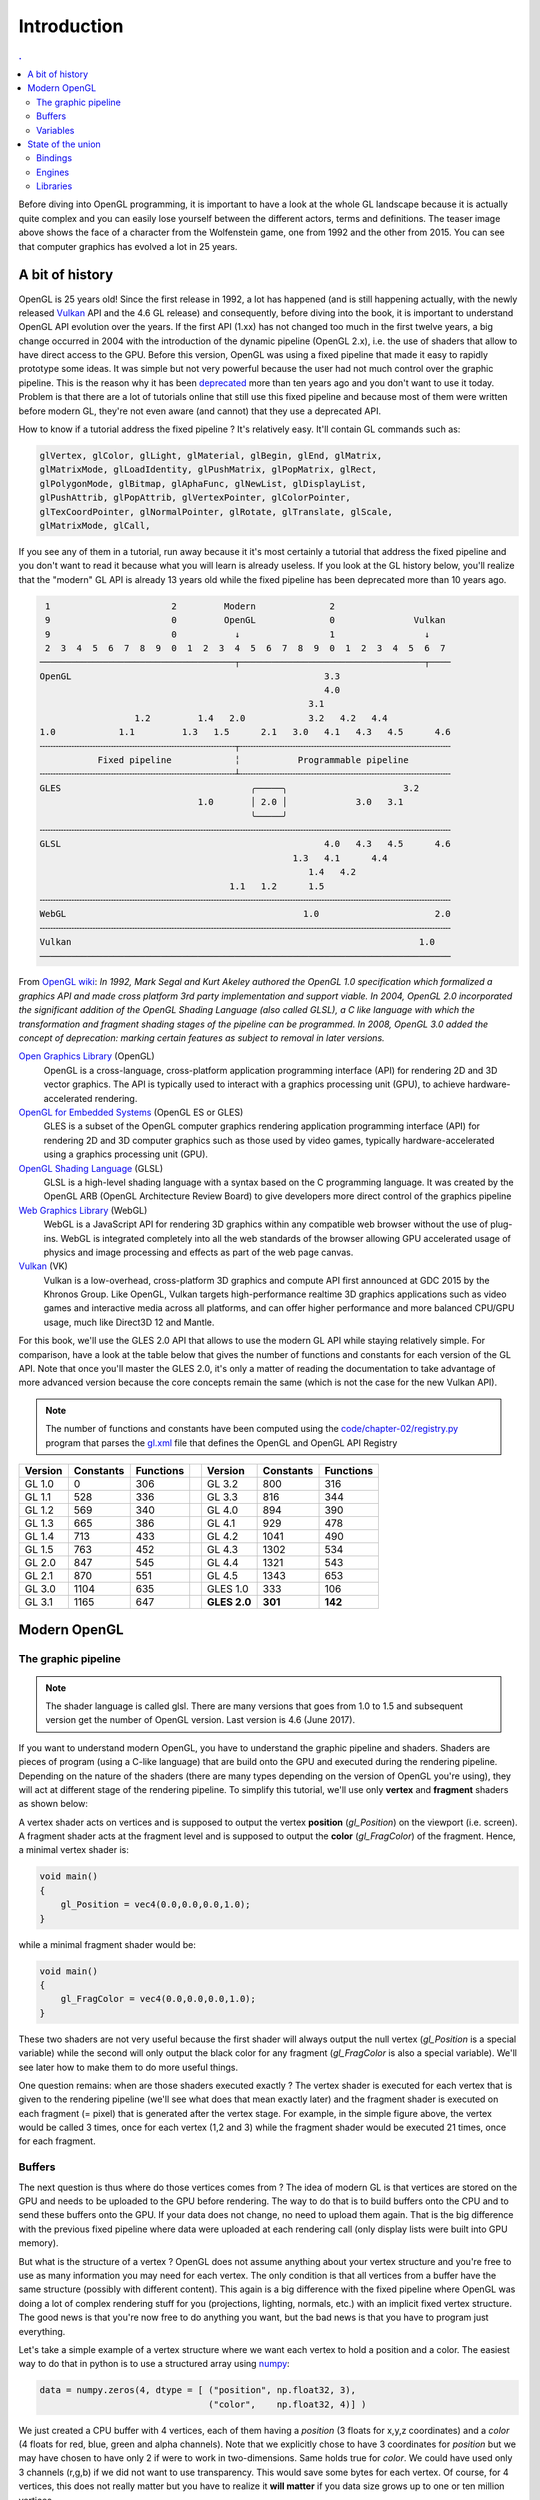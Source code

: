 Introduction
===============================================================================

.. contents:: .
   :local:
   :depth: 2
   :class: toc chapter-02

Before diving into OpenGL programming, it is important to have a look at the
whole GL landscape because it is actually quite complex and you can easily lose
yourself between the different actors, terms and definitions. The teaser image
above shows the face of a character from the Wolfenstein game, one from 1992
and the other from 2015. You can see that computer graphics has evolved a lot
in 25 years.


A bit of history
-------------------------------------------------------------------------------

OpenGL is 25 years old! Since the first release in 1992, a lot has happened
(and is still happening actually, with the newly released Vulkan_ API and the
4.6 GL release) and consequently, before diving into the book, it is important
to understand OpenGL API evolution over the years. If the first API (1.xx) has
not changed too much in the first twelve years, a big change occurred in 2004
with the introduction of the dynamic pipeline (OpenGL 2.x), i.e. the use of
shaders that allow to have direct access to the GPU. Before this version,
OpenGL was using a fixed pipeline that made it easy to rapidly prototype some
ideas. It was simple but not very powerful because the user had not much
control over the graphic pipeline. This is the reason why it has been
deprecated_ more than ten years ago and you don't want to use it today. Problem
is that there are a lot of tutorials online that still use this fixed pipeline
and because most of them were written before modern GL, they're not even aware
(and cannot) that they use a deprecated API.

How to know if a tutorial address the fixed pipeline ? It's relatively
easy. It'll contain GL commands such as:

.. code::
   :class: neutral

   glVertex, glColor, glLight, glMaterial, glBegin, glEnd, glMatrix,
   glMatrixMode, glLoadIdentity, glPushMatrix, glPopMatrix, glRect,
   glPolygonMode, glBitmap, glAphaFunc, glNewList, glDisplayList,
   glPushAttrib, glPopAttrib, glVertexPointer, glColorPointer,
   glTexCoordPointer, glNormalPointer, glRotate, glTranslate, glScale,
   glMatrixMode, glCall,

If you see any of them in a tutorial, run away because it it's most certainly a
tutorial that address the fixed pipeline and you don't want to read it because
what you will learn is already useless. If you look at the GL history below,
you'll realize that the "modern" GL API is already 13 years old while the fixed
pipeline has been deprecated more than 10 years ago.

.. code::
   :class: neutral

    1                       2         Modern              2 
    9                       0         OpenGL              0               Vulkan   
    9                       0           ↓                 1                 ↓
    2  3  4  5  6  7  8  9  0  1  2  3  4  5  6  7  8  9  0  1  2  3  4  5  6  7
   ─────────────────────────────────────┬───────────────────────────────────┬────
   OpenGL                                                3.3                
                                                         4.0                
                                                      3.1                   
                     1.2         1.4   2.0            3.2   4.2   4.4       
   1.0            1.1         1.3   1.5      2.1   3.0   4.1   4.3   4.5      4.6
   ╌╌╌╌╌╌╌╌╌╌╌╌╌╌╌╌╌╌╌╌╌╌╌╌╌╌╌╌╌╌╌╌╌╌╌╌╌┬╌╌╌╌╌╌╌╌╌╌╌╌╌╌╌╌╌╌╌╌╌╌╌╌╌╌╌╌╌╌╌╌╌╌╌╌╌╌╌╌
              Fixed pipeline            ╎           Programmable pipeline       
   ╌╌╌╌╌╌╌╌╌╌╌╌╌╌╌╌╌╌╌╌╌╌╌╌╌╌╌╌╌╌╌╌╌╌╌╌╌┴╌╌╌╌╌╌╌╌╌╌╌╌╌╌╌╌╌╌╌╌╌╌╌╌╌╌╌╌╌╌╌╌╌╌╌╌╌╌╌╌
   GLES                                    ╭─────╮                      3.2  
                                 1.0       │ 2.0 │             3.0   3.1
                                           ╰─────╯
   ╌╌╌╌╌╌╌╌╌╌╌╌╌╌╌╌╌╌╌╌╌╌╌╌╌╌╌╌╌╌╌╌╌╌╌╌╌╌╌╌╌╌╌╌╌╌╌╌╌╌╌╌╌╌╌╌╌╌╌╌╌╌╌╌╌╌╌╌╌╌╌╌╌╌╌╌╌╌
   GLSL                                                  4.0   4.3   4.5      4.6
                                                   1.3   4.1      4.4        
                                                      1.4   4.2              
                                       1.1   1.2      1.5                    
   ╌╌╌╌╌╌╌╌╌╌╌╌╌╌╌╌╌╌╌╌╌╌╌╌╌╌╌╌╌╌╌╌╌╌╌╌╌╌╌╌╌╌╌╌╌╌╌╌╌╌╌╌╌╌╌╌╌╌╌╌╌╌╌╌╌╌╌╌╌╌╌╌╌╌╌╌╌╌
   WebGL                                             1.0                      2.0
   ╌╌╌╌╌╌╌╌╌╌╌╌╌╌╌╌╌╌╌╌╌╌╌╌╌╌╌╌╌╌╌╌╌╌╌╌╌╌╌╌╌╌╌╌╌╌╌╌╌╌╌╌╌╌╌╌╌╌╌╌╌╌╌╌╌╌╌╌╌╌╌╌╌╌╌╌╌╌
   Vulkan                                                                  1.0
   ──────────────────────────────────────────────────────────────────────────────

From `OpenGL wiki`_: *In 1992, Mark Segal and Kurt Akeley authored the OpenGL
1.0 specification which formalized a graphics API and made cross platform 3rd
party implementation and support viable. In 2004, OpenGL 2.0 incorporated the
significant addition of the OpenGL Shading Language (also called GLSL), a C
like language with which the transformation and fragment shading stages of the
pipeline can be programmed. In 2008, OpenGL 3.0 added the concept of
deprecation: marking certain features as subject to removal in later versions.*

`Open Graphics Library`_ (OpenGL)
  OpenGL is a cross-language, cross-platform application programming interface
  (API) for rendering 2D and 3D vector graphics. The API is typically used to
  interact with a graphics processing unit (GPU), to achieve
  hardware-accelerated rendering.

`OpenGL for Embedded Systems`_ (OpenGL ES or GLES)
  GLES is a subset of the OpenGL computer graphics rendering application
  programming interface (API) for rendering 2D and 3D computer graphics such as
  those used by video games, typically hardware-accelerated using a graphics
  processing unit (GPU).

`OpenGL Shading Language`_ (GLSL)
  GLSL is a high-level shading language with a syntax based on the C
  programming language. It was created by the OpenGL ARB (OpenGL Architecture
  Review Board) to give developers more direct control of the graphics pipeline

`Web Graphics Library`_ (WebGL)
  WebGL is a JavaScript API for rendering 3D graphics within any compatible web
  browser without the use of plug-ins. WebGL is integrated completely into all
  the web standards of the browser allowing GPU accelerated usage of physics
  and image processing and effects as part of the web page canvas.

`Vulkan`_ (VK)
  Vulkan is a low-overhead, cross-platform 3D graphics and compute API first
  announced at GDC 2015 by the Khronos Group. Like OpenGL, Vulkan targets
  high-performance realtime 3D graphics applications such as video games and
  interactive media across all platforms, and can offer higher performance and
  more balanced CPU/GPU usage, much like Direct3D 12 and Mantle.

For this book, we'll use the GLES 2.0 API that allows to use the modern GL API
while staying relatively simple.  For comparison, have a look at the table
below that gives the number of functions and constants for each version of the
GL API.  Note that once you'll master the GLES 2.0, it's only a matter of
reading the documentation to take advantage of more advanced version because
the core concepts remain the same (which is not the case for the new Vulkan
API).

.. note::

  The number of functions and constants have been computed using the
  `<code/chapter-02/registry.py>`_ program that parses the gl.xml_ file that
  defines the OpenGL and OpenGL API Registry
 
======== ========= ========= === ============ ========= =========
Version  Constants Functions     Version      Constants Functions
======== ========= ========= === ============ ========= =========
GL 1.0           0       306     GL 3.2             800       316
-------- --------- --------- --- ------------ --------- ---------
GL 1.1         528       336     GL 3.3             816       344
-------- --------- --------- --- ------------ --------- ---------
GL 1.2         569       340     GL 4.0             894       390
-------- --------- --------- --- ------------ --------- ---------
GL 1.3         665       386     GL 4.1             929       478
-------- --------- --------- --- ------------ --------- ---------
GL 1.4         713       433     GL 4.2            1041       490
-------- --------- --------- --- ------------ --------- ---------
GL 1.5         763       452     GL 4.3            1302       534
-------- --------- --------- --- ------------ --------- ---------
GL 2.0         847       545     GL 4.4            1321       543
-------- --------- --------- --- ------------ --------- ---------
GL 2.1         870       551     GL 4.5            1343       653
-------- --------- --------- --- ------------ --------- ---------
GL 3.0        1104       635     GLES 1.0           333       106
-------- --------- --------- --- ------------ --------- ---------
GL 3.1        1165       647     **GLES 2.0**   **301**   **142**
======== ========= ========= === ============ ========= =========


Modern OpenGL
-------------------------------------------------------------------------------

The graphic pipeline
++++++++++++++++++++

.. Note::

   The shader language is called glsl.  There are many versions that goes from 1.0
   to 1.5 and subsequent version get the number of OpenGL version. Last version
   is 4.6 (June 2017).

If you want to understand modern OpenGL, you have to understand the graphic
pipeline and shaders. Shaders are pieces of program (using a C-like language)
that are build onto the GPU and executed during the rendering
pipeline. Depending on the nature of the shaders (there are many types
depending on the version of OpenGL you're using), they will act at different
stage of the rendering pipeline. To simplify this tutorial, we'll use only
**vertex** and **fragment** shaders as shown below:

.. image:: images/chapter-02/gl-pipeline.png
   :width: 100%

A vertex shader acts on vertices and is supposed to output the vertex
**position** (`gl_Position`) on the viewport (i.e. screen). A fragment shader
acts at the fragment level and is supposed to output the **color**
(`gl_FragColor`) of the fragment. Hence, a minimal vertex shader is:

.. code:: glsl

  void main()
  {
      gl_Position = vec4(0.0,0.0,0.0,1.0);
  }

while a minimal fragment shader would be:

.. code:: glsl

  void main()
  {
      gl_FragColor = vec4(0.0,0.0,0.0,1.0);
  }

These two shaders are not very useful because the first shader will always
output the null vertex (`gl_Position` is a special variable) while the second
will only output the black color for any fragment (`gl_FragColor` is also a
special variable). We'll see later how to make them to do more useful things.

One question remains: when are those shaders executed exactly ? The vertex
shader is executed for each vertex that is given to the rendering pipeline
(we'll see what does that mean exactly later) and the fragment shader is
executed on each fragment (= pixel) that is generated after the vertex
stage. For example, in the simple figure above, the vertex would be called 3
times, once for each vertex (1,2 and 3) while the fragment shader would be
executed 21 times, once for each fragment.

Buffers
+++++++

The next question is thus where do those vertices comes from ? The idea of
modern GL is that vertices are stored on the GPU and needs to be uploaded to
the GPU before rendering. The way to do that is to build buffers onto the CPU
and to send these buffers onto the GPU. If your data does not change, no need
to upload them again. That is the big difference with the previous fixed
pipeline where data were uploaded at each rendering call (only display lists
were built into GPU memory).

But what is the structure of a vertex ? OpenGL does not assume anything about
your vertex structure and you're free to use as many information you may need
for each vertex. The only condition is that all vertices from a buffer have the
same structure (possibly with different content). This again is a big
difference with the fixed pipeline where OpenGL was doing a lot of complex
rendering stuff for you (projections, lighting, normals, etc.) with an implicit
fixed vertex structure. The good news is that you're now free to do anything
you want, but the bad news is that you have to program just everything.

Let's take a simple example of a vertex structure where we want each vertex to
hold a position and a color. The easiest way to do that in python is to use a
structured array using numpy_:

.. code:: python

  data = numpy.zeros(4, dtype = [ ("position", np.float32, 3),
                                  ("color",    np.float32, 4)] )

We just created a CPU buffer with 4 vertices, each of them having a
`position` (3 floats for x,y,z coordinates) and a `color` (4 floats for
red, blue, green and alpha channels). Note that we explicitly chose to have 3
coordinates for `position` but we may have chosen to have only 2 if were to
work in two-dimensions. Same holds true for `color`. We could have used
only 3 channels (r,g,b) if we did not want to use transparency. This would save
some bytes for each vertex. Of course, for 4 vertices, this does not really
matter but you have to realize it **will matter** if you data size grows up to
one or ten million vertices.

Variables
+++++++++

Now, we need to explain our shaders what to do with these buffers and how to
connect them together. So, let's consider again a CPU buffer of 4 vertices
using 2 floats for position and 4 floats for color:

.. code:: python

   data = numpy.zeros(4, dtype = [ ("position", np.float32, 2),
                                   ("color",    np.float32, 4)] )

We need to tell the vertex shader that it will have to handle vertices where a
position is a tuple of 2 floats and color is a tuple of 4 floats. This is
precisely what **attributes** are meant for. Let us change slightly our previous
vertex shader:

.. code:: glsl

   attribute vec2 position;
   attribute vec4 color;
   void main()
   {
       gl_Position = vec4(position, 0.0, 1.0);
   }

This vertex shader now expects a vertex to possess 2 attributes, one named
`position` and one named `color` with specified types (vec3 means tuple of
3 floats and vec4 means tuple of 4 floats). It is important to note that even
if we labeled the first attribute `position`, this attribute is not yet bound
to the actual `position` in the numpy array. We'll need to do it explicitly
at some point in our program and there is no magic that will bind the numpy
array field to the right attribute, you'll have to do it yourself, but we'll
see that later.

The second type of information we can feed the vertex shader is the **uniform**
that may be considered as constant value (across all the vertices). Let's say
for example we want to scale all the vertices by a constant factor `scale`,
we would thus write:

.. code:: glsl

   uniform float scale;
   attribute vec2 position;
   attribute vec4 color;
   void main()
   {
       gl_Position = vec4(position*scale, 0.0, 1.0);
   }

Last type is the varying type that is used to pass information between the
vertex stage and the fragment stage. So let us suppose (again) we want to pass
the vertex color to the fragment shader, we now write:

.. code:: glsl

   uniform float scale;
   attribute vec2 position;
   attribute vec4 color;
   varying vec4 v_color;

   void main()
   {
       gl_Position = vec4(position*scale, 0.0, 1.0);
       v_color = color;
   }

and then in the fragment shader, we write:

.. code:: glsl

   varying vec4 v_color;

   void main()
   {
       gl_FragColor = v_color;
   }

The question is what is the value of `v_color` inside the fragment shader ?
If you look at the figure that introduced the gl pipeline, we have 3 vertices
and 21 fragments. What is the color of each individual fragment ?

The answer is *the interpolation of all 3 vertices color*. This interpolation
is made using distance of the fragment to each individual vertex. This is a
very important concept to understand. Any varying value is interpolated between
the vertices that compose the elementary item (mostly, line or triangle).

Ok, enough for now, we'll see an explicit example in the next chapter.


State of the union
-------------------------------------------------------------------------------

Last, but not least, we need to access the OpenGL library from within Python
and we have mostly two solutions at our disposal. Either we use pure bindings
and we have to program everything (see next chapter) or we use an engine that
provide a lot of convenient functions that ease the development. We'll first
use the PyOpenGL bindings before using the glumpy_ library that offers a tight
integration with numpy.

Bindings
++++++++

* `Pyglet`_ is a pure python cross-platform application framework intended for
  game development. It supports windowing, user interface event handling,
  OpenGL graphics, loading images and videos and playing sounds and music. It
  works on Windows, OS X and Linux.

* `PyOpenGL`_ is the most common cross platform Python binding to OpenGL and
  related APIs. The binding is created using the standard ctypes library, and
  is provided under an extremely liberal BSD-style Open-Source license.

* `ModernGL`_ is a wrapper over OpenGL that simplifies the creation of simple
  graphics applications like scientific simulations, small games or user
  interfaces. Usually, acquiring in-depth knowledge of OpenGL requires a steep
  learning curve. In contrast, ModernGL is easy to learn and use, moreover it
  is capable of rendering with the same performance and quality, with less code
  written.

* Ctypes_ bindings can also be generated quite easily thanks to the gl.xml_
  file provided by the Khronos group that defines the OpenGL and OpenGL API
  Registry. The number of functions and constants given in the table above have
  been computed using the `<code/registry.py>`_ program that parses the gl.xml
  file for each API and version and count the relevant features.

  
Engines
+++++++

* The Visualization Toolkit (`VTK`_) is an open-source, freely available
  software system for 3D computer graphics, image processing, and
  visualization. It consists of a C++ class library and several interpreted
  interface layers including Tcl/Tk, Java, and Python.
  
* `Processing`_ is a programming language, development environment, and online
  community. Since 2001, Processing has promoted software literacy within the
  visual arts and visual literacy within technology. Today, there are tens of
  thousands of students, artists, designers, researchers, and hobbyists who use
  Processing for learning, prototyping, and production.
  
* `NodeBox`_ for OpenGL is a free, cross-platform library for generating 2D
  animations with Python programming code. It is built on Pyglet and adopts the
  drawing API from NodeBox for Mac OS X. It has built-in support for paths,
  layers, motion tweening, hardware-accelerated image effects, simple physics
  and interactivity.

* `Panda3D`_ is a 3D engine: a library of subroutines for 3D rendering and game
  development. The library is C++ with a set of Python bindings. Game
  development with Panda3D usually consists of writing a Python or C++ program
  that controls the Panda3D library.

* `VPython`_ makes it easy to create navigable 3D displays and animations, even
  for those with limited programming experience. Because it is based on Python,
  it also has much to offer for experienced programmers and researchers.

Libraries
+++++++++

.. Note::

   Even though glumpy and vispy shares a number of concept, they are different.
   vispy offers a high-level interface that may be convenient in some
   situations but this tends to hide the internal machinery. This is one of the
   reason we'll be using glumpy instead (the other reason being that I'm the
   author of glumpy (and one of the author of vispy as well in fact)).
   
* `Glumpy`_ is a python library for scientific visualization that is both fast,
  scalable and beautiful. Glumpy leverages the computational power of modern
  Graphics Processing Units (GPUs) through the OpenGL library to display very
  large datasets and offers an intuitive interface between numpy and modern
  OpenGL. We'll use it extensively in this book.

* `Vispy`_ is the sister project of glumpy. It is a high-performance
  interactive 2D/3D data visualization library and offer a high-level interface
  for scientific visualization. The difference between glumpy and vispy is
  approximately the same as the difference between numpy and scipy even though
  vispy is independent of glumpy and vice-versa.
  

.. --- Links ------------------------------------------------------------------
.. _Open Graphics Library:
       https://en.wikipedia.org/wiki/OpenGL
.. _OpenGL for Embedded Systems:
       https://en.wikipedia.org/wiki/OpenGL_ES`
.. _OpenGL Shading Language:
       https://en.wikipedia.org/wiki/OpenGL_Shading_Language
.. _Web Graphics Library:
       https://en.wikipedia.org/wiki/WebGL
.. _Vulkan:
       https://en.wikipedia.org/wiki/Vulkan_(API)
.. _ModernGL:
       https://moderngl.readthedocs.io/en/stable/
.. _NodeBox:
       http://www.cityinabottle.org/nodebox/
.. _Pyglet:
       https://bitbucket.org/pyglet/pyglet/wiki/Home
.. _PyOpenGL:
       http://pyopengl.sourceforge.net
.. _Panda3D:
       http://www.panda3d.org/
.. _Processing:
       http://py.processing.org
.. _VTK:
       http://www.vtk.org
.. _VPython:
       http://vpython.org
.. _numpy:
       http://www.numpy.org
.. _glumpy:
       http://glumpy.github.io
.. _vispy:
       http://vispy.org
.. _OpenGL wiki:
       https://www.khronos.org/opengl/wiki/History_of_OpenGL
.. _deprecated:
       https://khronos.org/registry/OpenGL/specs/gl/glspec30.pdf#page=421
.. _ctypes:
       https://docs.python.org/3/library/ctypes.html
       
.. _gl.xml:
       https://github.com/KhronosGroup/OpenGL-Registry/blob/master/xml/gl.xml
.. _registry.py:
       code/chapter-02/registry.py

.. ----------------------------------------------------------------------------
